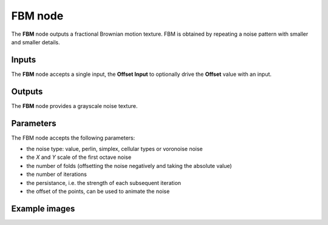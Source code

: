FBM node
~~~~~~~~

The **FBM** node outputs a fractional Brownian motion texture.
FBM is obtained by repeating a noise pattern with smaller and smaller details.

.. image:: images/node_noise_fbm.png
	:align: center

Inputs
++++++

The **FBM** node accepts a single input, the **Offset Input** to optionally
drive the **Offset** value with an input.

Outputs
+++++++

The **FBM** node provides a grayscale noise texture.

Parameters
++++++++++

The FBM node accepts the following parameters:

* the noise type: value, perlin, simplex, cellular types or voronoise noise
* the *X* and *Y* scale of the first octave noise
* the number of folds (offsetting the noise negatively and taking the absolute value)
* the number of iterations
* the persistance, i.e. the strength of each subsequent iteration
* the offset of the points, can be used to animate the noise

Example images
++++++++++++++

.. image:: images/node_noise_fbm_sample.png
	:align: center
